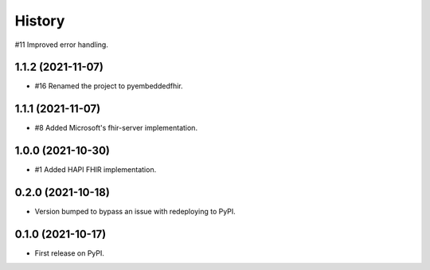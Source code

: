 =======
History
=======

#11 Improved error handling.

1.1.2 (2021-11-07)
------------------

* #16 Renamed the project to pyembeddedfhir.

1.1.1 (2021-11-07)
------------------

* #8 Added Microsoft's fhir-server implementation.

1.0.0 (2021-10-30)
------------------

* #1 Added HAPI FHIR implementation.

0.2.0 (2021-10-18)
------------------

* Version bumped to bypass an issue with redeploying to PyPI.

0.1.0 (2021-10-17)
------------------

* First release on PyPI.
